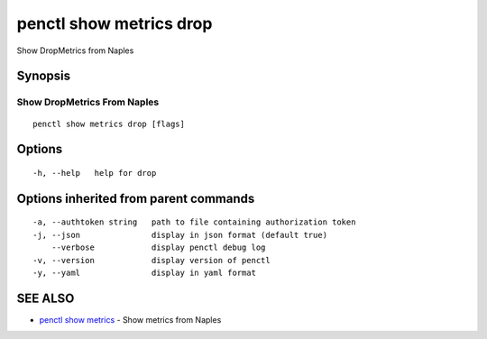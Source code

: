 .. _penctl_show_metrics_drop:

penctl show metrics drop
------------------------

Show DropMetrics from Naples

Synopsis
~~~~~~~~



---------------------------------
 Show DropMetrics From Naples 
---------------------------------


::

  penctl show metrics drop [flags]

Options
~~~~~~~

::

  -h, --help   help for drop

Options inherited from parent commands
~~~~~~~~~~~~~~~~~~~~~~~~~~~~~~~~~~~~~~

::

  -a, --authtoken string   path to file containing authorization token
  -j, --json               display in json format (default true)
      --verbose            display penctl debug log
  -v, --version            display version of penctl
  -y, --yaml               display in yaml format

SEE ALSO
~~~~~~~~

* `penctl show metrics <penctl_show_metrics.rst>`_ 	 - Show metrics from Naples


